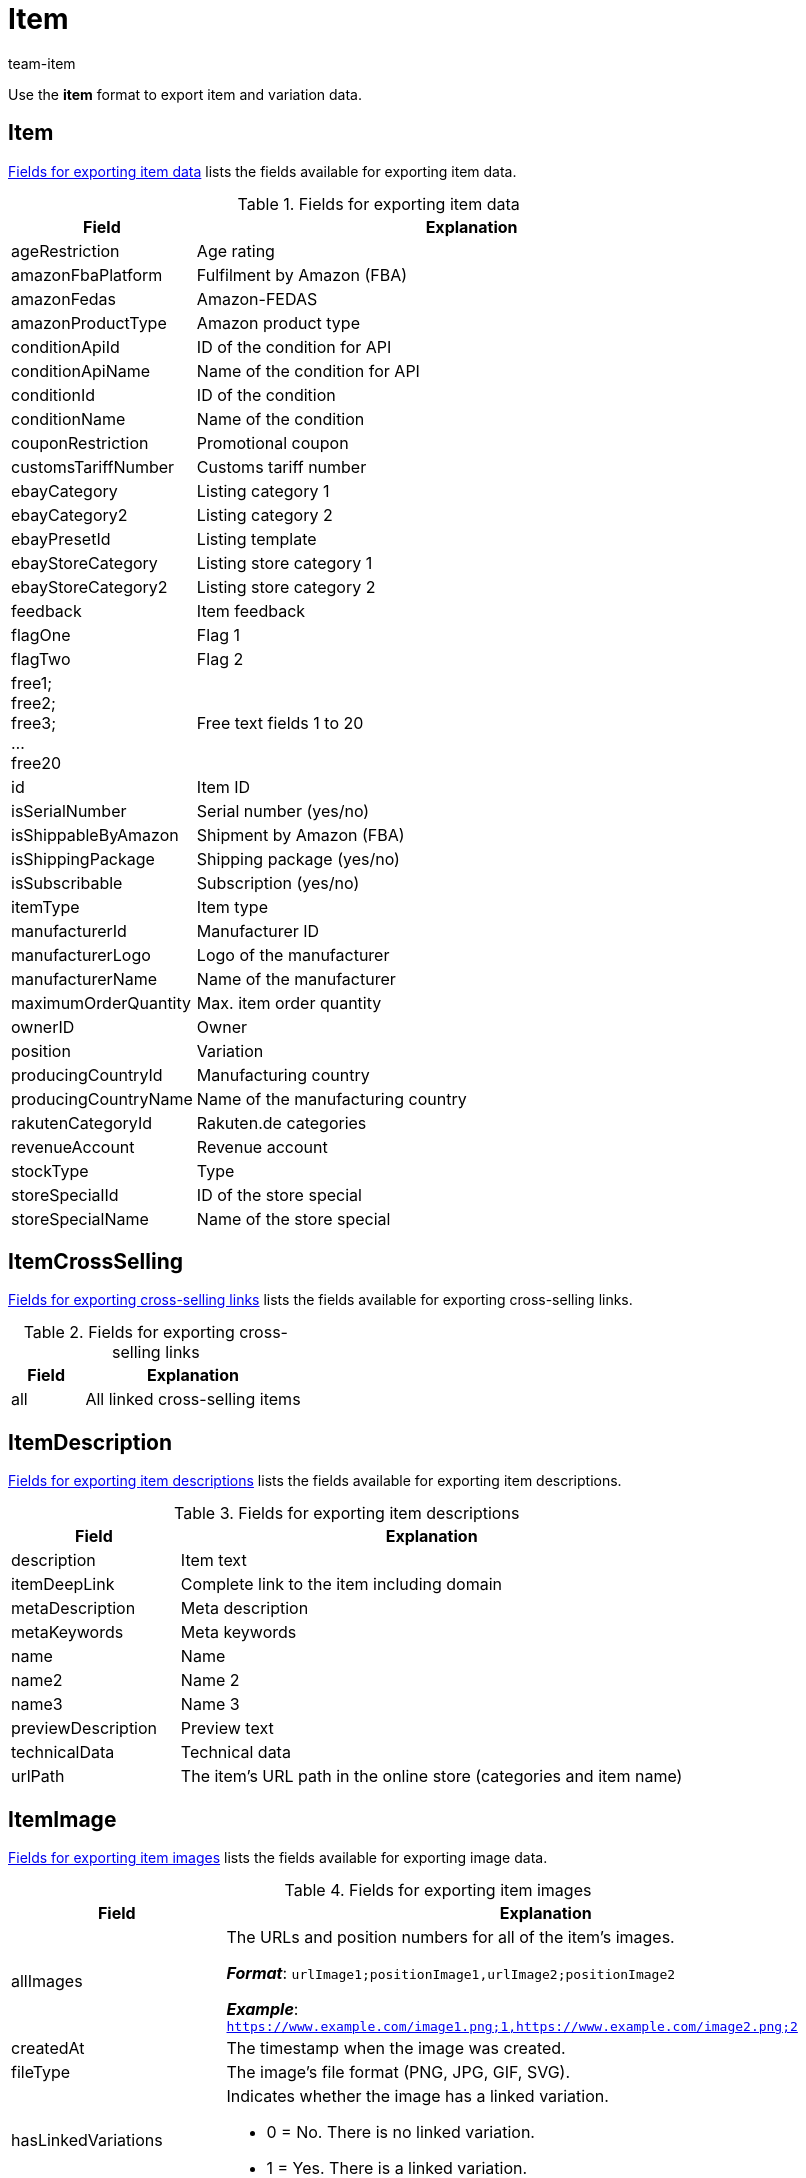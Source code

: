 = Item
:keywords: Downloading item, Downloading items, Download item, Download items, Exporting item, Exporting items, Item exporting, Items exporting, Item export, Items export, Export item, Export items, Item-Export, Items-Export, Export-Item, Export-Items, Exporting variation, Exporting variations, Variation exporting, Variations exporting, Variation export, Variations export, Export variation, Export variations, Variation-Export, Variations-Export, Export-Variation, Export-Variations, Exporting item link, Exporting item links, Exporting product, Exporting products, Exporting goods
:page-aliases: item.adoc
:author: team-item

Use the *item* format to export item and variation data.

[#100]
== Item

<<table-fields-item>> lists the fields available for exporting item data.

[[table-fields-item]]
.Fields for exporting item data
[cols="1,3"]
|====
|Field |Explanation

|ageRestriction
|Age rating

|amazonFbaPlatform
|Fulfilment by Amazon (FBA)

|amazonFedas
|Amazon-FEDAS

|amazonProductType
|Amazon product type

|conditionApiId
|ID of the condition for API

|conditionApiName
|Name of the condition for API

|conditionId
|ID of the condition

|conditionName
|Name of the condition

|couponRestriction
|Promotional coupon

|customsTariffNumber
|Customs tariff number

|ebayCategory
|Listing category 1

|ebayCategory2
|Listing category 2

|ebayPresetId
|Listing template

|ebayStoreCategory
|Listing store category 1

|ebayStoreCategory2
|Listing store category 2

|feedback
|Item feedback

|flagOne
|Flag 1

|flagTwo
|Flag 2

|free1; +
free2; +
free3; +
... +
free20
|Free text fields 1 to 20

|id
|Item ID

|isSerialNumber
|Serial number (yes/no)

|isShippableByAmazon
|Shipment by Amazon (FBA)

|isShippingPackage
|Shipping package (yes/no)

|isSubscribable
|Subscription (yes/no)

|itemType
|Item type

|manufacturerId
|Manufacturer ID

|manufacturerLogo
|Logo of the manufacturer

|manufacturerName
|Name of the manufacturer

|maximumOrderQuantity
|Max. item order quantity

|ownerID
|Owner

|position
|Variation

|producingCountryId
|Manufacturing country

|producingCountryName
|Name of the manufacturing country

|rakutenCategoryId
|Rakuten.de categories

|revenueAccount
|Revenue account

|stockType
|Type

|storeSpecialId
|ID of the store special

|storeSpecialName
|Name of the store special
|====

[#200]
== ItemCrossSelling

<<table-fields-crossselling>> lists the fields available for exporting cross-selling links.

[[table-fields-crossselling]]
.Fields for exporting cross-selling links
[cols="1,3"]
|====
|Field |Explanation

|all
|All linked cross-selling items
|====

[#300]
== ItemDescription

<<table-fields-descriptions>> lists the fields available for exporting item descriptions.

[[table-fields-descriptions]]
.Fields for exporting item descriptions
[cols="1,3"]
|====
|Field |Explanation

|description
|Item text

|itemDeepLink
|Complete link to the item including domain

|metaDescription
|Meta description

|metaKeywords
|Meta keywords

|name
|Name

|name2
|Name 2

|name3
|Name 3

|previewDescription
|Preview text

|technicalData
|Technical data

|urlPath
|The item's URL path in the online store (categories and item name)
|====

[#400]
== ItemImage

<<table-fields-images>> lists the fields available for exporting image data.

[[table-fields-images]]
.Fields for exporting item images
[cols="1,3a"]
|====
|Field |Explanation

|allImages
|The URLs and position numbers for all of the item's images.

*_Format_*: `urlImage1;positionImage1,urlImage2;positionImage2`

*_Example_*: `https://www.example.com/image1.png;1,https://www.example.com/image2.png;2`

|createdAt
|The timestamp when the image was created.

|fileType
|The image's file format (PNG, JPG, GIF, SVG).

|hasLinkedVariations
|Indicates whether the image has a linked variation.

* 0 = No. There is no linked variation.
* 1 = Yes. There is a linked variation.

|height
|The image's height in pixels.

|id
|The image's ID.

|md5Checksum
|The MD5 hash value of the image file.

|md5ChecksumOriginal
|The MD5 hash value of the original image file.

|position
|The image's position number.

|size
|The image's size.

|updatedAt
|The timestamp when the image was last updated.

|url
|The image's URL.

|urlMiddle
|The URL of the medium sized version of the image.

|urlPreview
|The URL of the preview version of the image.

|urlSecondPreview
|The URL of the second preview version of the image.

|width
|The image's width in pixels.
|====

[#500]
== ItemSerialNumber

<<table-fields-serial-numbers>> lists the fields available for importing serial number data.

[[table-fields-serial-numbers]]
.Fields for exporting serial numbers
[cols="1,3"]
|====
|Field |Explanation

|all
|All serial numbers

|available
|Available serial numbers

|used
|Assigned serial numbers
|====


[#600]
== ItemShippingProfile

<<table-fields-itemshippingprofile>> lists the fields available for exporting shipping profiles linked to items.

[[table-fields-itemshippingprofile]]
.Fields for exporting item shipping profiles
[cols="1,3"]
|====
|Field |Explanation

|allShippingProfileNames
|Provides a list of names of linked shipping profiles (separated by commas).

|allShippingProfiles
|Provides a list of IDs of linked shipping profiles (separated by commas).

|profileIslinked
|Assign the shipping profile in the format. *0* = Not linked, *1* = Linked
|====

[#700]
== StockStorageLocation

<<table-fields-storage-locations>> lists the fields available for exporting storage location data.

[[table-fields-storage-locations]]
.Fields for exporting storage locations
[cols="1,3a"]
|====
|Field |Explanation

|allIds
|All linked storage location IDs are exported to one field, separated by commas. +
*_Note_*: The default storage location has the ID `0`.

|allNames
|All linked storage location names are exported to one field, separated by commas.

|batch
|Batch

|bestBeforeDate
|Expiration date

|quantity
|Quantity

|StorageLocationID
|Storage location ID +
*_Note_*: The default storage location has the ID `0`.

|storageLocationName
|Name of the storage location

|updatedAt
|Date of the last update

|warehouseId
|ID of the warehouse
|====

[#800]
== Variation

<<table-fields-variations>> lists the fields available for importing variation data.

[[table-fields-variations]]
.Fields for exporting variation data
[cols="1,3"]
|====
|Field |Explanation

|automaticClientVisibility
|Display whether the variation is visible in a client.

|automaticListVisibility
|Display whether the variation is visible in an item list.

|availabilityAverageDays
|Average delivery period

|availabilityId
|ID of the availability (1-10)

|availabilityName
|Name of the availability

|availabilityUpdatedAt
|Time stamp of last update of the availability

|availableUntil
|Available until

|bundleType
|Bundle type

|categoryVariationId
|Variation ID or ID of the main variation of the item. +
ID of the variation = Categories are not inherited from the main variation. +
ID of main variation of the item = Categories are inherited from the main variation.

|clientVariationId
|Variation ID or ID of the main variation of the item. +
ID of the variation = Clients are not inherited from the main variation. +
ID of main variation of the item = Clients are inherited from the main variation.

|createdAt
|Time stamp of creating the variation

|customs
|Customs in percent

|customsTariffNumber
|Customs tariff number

|defaultShippingCosts
|Default shipping costs of the variation

|estimatedAvailableAt
|Estimated shipping date

|externalId
|External variation ID

|extraShippingCharge1
|Extra charge 1

|extraShippingCharge2
|Extra charge 2

|hasCalculatedBundleMovingAveragePrice
|Indicates whether the moving average purchase price (net) is xref:item:combining-products.adoc#2500[automatically calculated based on the individual components]. +
1 = Automatic calculation is activated. +
Empty field = Automatic calculation is not activated.

|hasCalculatedBundleNetWeight
|Indicates whether the net weight is xref:item:combining-products.adoc#2500[automatically calculated based on the individual components]. +
1 = Automatic calculation is activated. +
Empty field = Automatic calculation is not activated.

|hasCalculatedBundlePurchasePrice
|Indicates whether the net purchase price is xref:item:combining-products.adoc#2500[automatically calculated based on the individual components]. +
1 = Automatic calculation is activated. +
Empty field = Automatic calculation is not activated.

|hasCalculatedBundleWeight
|Indicates whether the gross weight is xref:item:combining-products.adoc#2500[automatically calculated based on the individual components]. +
1 = Automatic calculation is activated. +
Empty field = Automatic calculation is not activated.

|heightMM
|Height in mm

|id
|Variation ID

|intervalOrderQuantity
|Interval order quantity

|isActive
|Is active

|isAvailableIfNetStockIsPositive
|Available if net stock is positive

|isHiddenInCategoryList
|Invisible in item list

|isInvisibleIfNetStockIsNotPositive
|Store: invisible if net stock is 0 or negative

|isInvisibleInListIfNetStockIsNotPositive
|Invisible in item list if net stock is 0 or negative

|isMain
|Is main variation

|isUnavailableIfNetStockIsNotPositive
|Not available if net stock is 0 or negative

|isVisibleIfNetStockIsPositive
|Store: visible if net stock is positive

|isVisibleInListIfNetStockIsPositive
|Visible in item list if net stock is positive

|itemId
|Item ID

|lengthMM
|Length in mm

|mainVariationId
|ID of main variation

|mainWarehouseId
|ID of the main warehouse

|marketVariationId
|Variation ID or ID of the main variation of the item. +
ID of the variation = Markets are not inherited from the main variation. +
ID of main variation of the item = Markets are inherited from the main variation.

|maximumOrderQuantity
|Maximum order quantity

|mayShowUnitPrice
|Show unit price

|minimumOrderQuantity
|Minimum order quantity

|model
|Model

|movingAveragePrice
|Moving average purchase price (net)

|name
|Name

|number
|Variation number

|operatingCosts
|Operating costs (in percent)

|packingUnitTypeId
|Packing unit type

|packingUnits
|Number of packing units

|palletTypeId
|ID of the pallet type

|parentVariationID
|Currently not in use +
ID of the parent variation

//|parentVariationQuantity
//|Currently not in use +
//Anzahl der übergeordneten Varianten, die diese Variante beinhaltet

|picking
|Order picking

|position
|Position

|priceCalculationId
|xref:item:prices.adoc#2300[Old price calculation]

|priceCalculationUUID
|xref:item:prices.adoc#1000[New price calculation]

|propertyVariationId
|Variation ID or ID of the main variation of the item. +
ID of the variation = Properties are not inherited from the main variation. +
ID of main variation of the item = Properties are inherited from the main variation.

|purchasePrice
|Net purchase price

|relatedUpdatedAt
|Time stamp of last update of linked data

|releasedAt
|Release date

|salesPriceVariationId
|Variation ID or ID of the main variation of the item. +
ID of the variation = Sales prices are not inherited from the main variation. +
ID of main variation of the item = Sales prices are inherited from the main variation.

|salesRank
|Sales rank of the variation

//|singleItemCount
//|Currently not in use +
//Anzahl der Einzelartikel in der Variante

|stockLimitation
|Stock limitation

|storageCosts
|Net storage costs

|supplierVariationId
|Variation ID or ID of the main variation of the item. +
ID of the variation = Suppliers are not inherited from the main variation. +
ID of main variation of the item = Suppliers are inherited from the main variation.

|tagVariationId
|Indicates whether the tags are inherited or not. +
Inherited = The value is the same as the mainVariationId +
Not inherited = The value is the same as the variationId

|transportationCosts
|Net transportation costs

|unit.content
|Quantity of the unit

|unit.unitId
|ID of the unit

|unit.unitName
|Unit name

|unitsContained
|Units contained

|updatedAt
|Time stamp of last update of the variation

//|unitCombinationId
//|ID of the combination of unit and quantity

|valueAddedTax
|xref:orders:accounting.adoc#550[Value Added Tax in percent]

|vatId
a|xref:orders:accounting.adoc#550[ID of the tax rate]

* A = 0
* B = 1
* C = 2
* D = 3

|warehouseVariationId
|Variation ID or ID of the main variation of the item. +
ID of the variation = Warehouses are not inherited from the main variation. +
ID of main variation of the item = Warehouses are inherited from the main variation.

|weightG
|Gross weight in g

|weightNetG
|Net weight in g

|widthMM
|Width in mm
|====

[#850]
== VariationAdditionalSku

<<table-fields-additional-sku>> lists the fields available for exporting additional SKU data.

[[table-fields-additional-sku]]
.Fields for exporting additional SKUs
[cols="1,3"]
|====
|Field |Explanation

|additionalSkuList
|A list of all additional SKUs in the format: +
marketId;marketAccountId;id;sku:marketId;...

It’s possible to have multiple SKUs for the same market/account.
This field allows you to export all of the SKUs at the same time, rather than just one of them.

|createdAt
|Time stamp of the creation

|id
|Unique ID for the link between the additional SKU and the variation.

|marketAccountId
|ID of the market account

|marketId
|Market ID

|sku
|SKU

|updatedAt
|Time stamp of the last update
|====

[#900]
== VariationAttributeValues

<<table-fields-attribute-values>> lists the fields available for exporting attribute values.

[[table-fields-attribute-values]]
.Fields for exporting attribute values
[cols="1,3"]
|====
|Field |Explanation

|attributeValues
|Attribute values
|====

[#1000]
== VariationBarcode

<<table-fields-barcodes>> lists the fields available for exporting barcode data.

[[table-fields-barcodes]]
.Fields for exporting variation barcodes
[cols="1,3"]
|====
|Field |Explanation

|code
|Code saved for the selected barcode
|====


[#1100]
== VariationBundle

<<table-fields-bundles>> lists the fields available for exporting bundle data.

[[table-fields-bundles]]
.Fields for exporting bundle data
[cols="1,3"]
|====
|Field |Explanation

|components
|Item bundle components in the format +
Component:Quantity;Component:Quantity
|====

[#1200]
== VariationCategory

<<table-fields-category-data>> lists the fields available for exporting categories linked to variations.

[[table-fields-category-data]]
.Fields for exporting category data
[cols="1,3"]
|====
|Field |Explanation

|allCategories
|Names of the linked categories (separated by commas)

|allCategoryIds
|IDs of the linked categories (separated by commas)
|====


[#1300]
== VariationClient

<<table-fields-clients>> lists the fields available for exporting client availabilities.

[[table-fields-clients]]
.Fields for exporting client availabilities
[cols="1,3"]
|====
|Field |Explanation

|isActive
|Availability for the selected client
|====

[#1400]
== VariationComment

<<table-fields-notes>> lists the fields available for exporting notes.

[[table-fields-notes]]
.Fields for exporting notes
[cols="1,3"]
|====
|Field |Explanation

|text
|Note text
|====

[#1500]
== VariationDefaultCategory

<<table-fields-default-categories>> lists the fields available for exporting default categories.

[[table-fields-default-categories]]
.Fields for exporting default categories
[cols="1,3"]
|====
|Field |Explanation

|branchId
|Category ID

|branchName
|Category name

|manually
|Indicates whether the default category was automatically assigned. +
1 = Yes, the default category was automatically assigned. +
0 or empty field = No.
|====

[#1600]
== VariationEigenschaften

<<table-fields-variation-properties>> lists the fields available for exporting property links at the variation level.

[TIP]
.Why are the fields empty when exported? Why do they give me unexpected data?
====
The field is only filled if the property is linked.
If the property is not linked, then the field will remain empty.

Also remember to tell plentymarkets which property you want information about.
In other words, _assign a property_.
Click on *Assignment* (icon:sign-in[role="darkGrey"]) and choose the desired property from the drop-down list.

The field *all* is an exception.
It doesn't matter which property you assign here since you receive information about _all of the properties_.
====

[[table-fields-variation-properties]]
.Fields for exporting variation properties
[cols="1,3"]
|====
|Field |Explanation

|all
|Returns all of the linked properties.
The information is formatted as follows: +
`name:value:language;name:value:language`

*_Note_*: The language is only listed for language-specific properties, i.e. for the types HTML and Text.

*_Example_*: `Length:10;Text:This is an example text:en`

|cast
a|Returns the type of the assigned property, assuming it is linked. If the assigned property is not linked, then the field will be empty.

[cols="1,1a"]
!===
!Name in export file !Property type

!empty
!None

!int
!Whole number

!float
!Decimal number

!selection
!Selection

!multiSelection
!Multi selection

!date
!Date

!file
!File

!string
!Character string

!html
!HTML

!text
!Text
!===

|id
|Returns the ID of the assigned property, assuming it is linked.

|linked
a|Returns a 1 or 0.

* 1 = is linked
* 0 = is not linked

|value
|Returns the value that was saved for the assigned property within the variation.
|====

[#1700]
== VariationMarket

<<table-fields-markets>> lists the fields available for exporting market availabilities.

[[table-fields-markets]]
.Fields for exporting market availabilities
[cols="1,3"]
|====
|Field |Explanation

|isActive
|Availability for the selected market
|====


[#1800]
== VariationMarketIdentNumber

<<table-fields-asin-epid>> lists the fields available for exporting ASIN/ePID data.

[[table-fields-asin-epid]]
.Fields for exporting ASIN and ePID
[cols="1,3"]
|====
|Field |Explanation

|countryId
|Country ID

|id
|ID for the ASIN. You need this ID if you want to xref:data:elasticSync-item.adoc#2430[delete ASINs with the help of the import tool]. The ID is not visible in your plentymarkets system.

|position
|The ASIN’s position. The position is not visible in your plentymarkets system.

|type
|Type (ASIN or ePID)

|value
|Value
|====


[#1900]
== VariationProperty

<<table-fields-properties>> lists the fields available for exporting properties linked to the item at the item level.

[[table-fields-properties]]
.Fields for exporting properties
[cols="1,3"]
|====
|Field |Explanation

|all
|Values of all properties (separated by semicolons), including language for properties of the types *Selection* and *Text* +
_Example:_ 512;"SomeText":"en"

|allIds
|All property IDs (separated by semicolons)

|value
|Property value
|====


[#2000]
== VariationSalesPrice

<<table-fields-prices>> lists the fields available for exporting price data.

[[table-fields-prices]]
.Fields for exporting prices
[cols="1,3"]
|====
|Field |Explanation

|netPrice
|Net prices saved for the selected sales price

|price
|Gross prices saved for the selected sales price
|====


[#2100]
== VariationSKU

<<table-fields-sku>> lists the fields available for exporting SKU data.

[[table-fields-sku]]
.Fields for exporting SKU data
[cols="1,3"]
|====
|Field |Explanation

|accountId
|ID of the market account

|marketId
|Market ID

|parentSku
|The parent SKU

|sku
|SKU
|====


[#2200]
== VariationStock

<<table-fields-stock>> lists the fields available for exporting stock data.

[[table-fields-stock]]
.Fields for exporting stock data
[cols="1,3"]
|====
|Field |Explanation

|deltaReorderLevel
|Required reordered quantity to reach the reorder level

|netStock
|Net stock

|physicalStock
|Physical stock

|purchasePrice
|Purchase price

|reorderLevel
|Net stock \+ reordered quantity + reorder level delta

|reservedBundles
|Quantity reserved for item packages

|reservedListing
|Quantity reserved for listings

|reservedStock
|Reserved stock

|valueOfGoods
|Value of items (Purchase price * Physical stock)

|virtualPhysicalStock
|Entire physical stock; Stock from all warehouses of the type = 0 (Sales)

|warehouseId
|ID of the warehouse

//|warehouseName
//|Name of the warehouse that the stock was booked into our out from.
|====

[#2300]
== VariationSupplier

<<table-fields-supplier>> lists the fields available for exporting supplier data.

[[table-fields-supplier]]
.Fields for exporting supplier data
[cols="1,3"]
|====
|Field |Explanation

|all
|All linked supplier IDs, names, purchase prices, link IDs and company names are exported to one field, separated by commas. +
ID, name, purchase price, link ID and company name of an individual supplier are separated by a colon. Different suppliers are separated by a semicolon. Example: +
`id:supplierId:supplierName:purchasePrice:companyName;...`

|allCompanyNames
|Returns all of the company names separated with commas

|allIds
|All linked supplier IDs are exported to one field, separated by commas.

|allNames
|All linked supplier names are exported to one field, separated by commas.

|allNamesWithCompany
|Returns all of the linked supplier names with their company names.

|companyName
|Returns the assigned company name.
Click on *assignment* (icon:sign-in[role="darkGrey"]) and select the appropriate supplier.

|currencyPurchasePrice
|xref:item:managing-items.adoc#310[Purchase price from account]

|deliveryTimeInDays
|xref:item:managing-items.adoc#310[Delivery time in days]

|discount
|xref:item:managing-items.adoc#310[Discount]

|isDiscountable
|xref:item:managing-items.adoc#310[Discountable]

|itemDescription
|xref:item:managing-items.adoc#310[Supplier item name]

|itemNumber
|<<item/managing-items#310, Supplier item No.>>

|lastPriceQuery
|xref:item:managing-items.adoc#310[Last price query]

|lastUpdateTimestamp
|Time stamp of the last update

|minimumPurchase
|xref:item:managing-items.adoc#310[Minimum purchase]

|PackagingUnit
|xref:item:managing-items.adoc#310[Packaging unit]

|purchasePrice
|xref:item:managing-items.adoc#310[Purchase price system currency]

|SupplierID
|Supplier ID

|supplierPriceList
|Supplier price list in the format +
SupplierID:SupplierRowID,PurchasePrice:MinimumPurchase;....

|supplierRowId
|Supplier link ID
|====


[#2400]
== VariationTag

<<table-fields-tags>> lists the fields available for exporting tags linked to variations.

[[table-fields-tags]]
.Fields for exporting variation tags
[cols="1,3"]
|====
|Field |Explanation

|tagId
|Tag ID

|tagIds
|Tag IDs

|tagName
|Tag name

|tagNames
|Tag names
|====

[#2500]
== VariationWarehouse

<<table-fields-warehouses>> lists the fields available for exporting warehouse data.

[[table-fields-warehouses]]
.Fields for exporting warehouse data
[cols="1,3"]
|====
|Field |Explanation

|allIds
|All linked warehouse IDs are exported to one field, separated by commas.

|allNames
|All linked warehouse names are exported to one field, separated by commas.

|isBatch
|Batches are activated

|isBestBeforeDate
|Best before date is activated

|lastUpdateTimestamp
|Time stamp of the last update

|maximumStock
|Maximum stock

|reorderLevel
|Reorder level

|stockBuffer
|Stock buffer

|stockTurnoverInDays
|Stock turnover in days

|storageLocation
|Suggested storage location

|storageLocationType
|Storage location type

|warehouseZoneId
|ID of the warehouse zone
|====


[#2600]
== custom_value

<<table-fields-custom-values>> lists the fields available for exporting custom values.

[[table-fields-custom-values]]
.Fields for exporting custom values
[cols="1,3"]
|====
|Field |Explanation

|custom_value
|Custom value
|====

[#2700]
== date
<<table-field-date>> lists the field available for exporting the current date. For further information, refer to this link:http://php.net/manual/en/function.date.php[page^]{nbsp}icon:external-link[].

[[table-field-date]]
.Field for exporting the current date
[cols="1,3"]
|====
|Field |Explanation

|date
|Current date
|====
